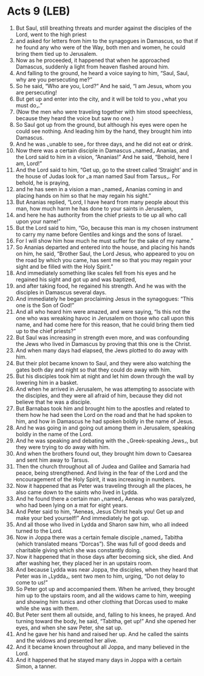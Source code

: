 * Acts 9 (LEB)
:PROPERTIES:
:ID: LEB/44-ACT09
:END:

1. But Saul, still breathing threats and murder against the disciples of the Lord, went to the high priest
2. and asked for letters from him to the synagogues in Damascus, so that if he found any who were of the Way, both men and women, he could bring them tied up to Jerusalem.
3. Now as he proceeded, it happened that when he approached Damascus, suddenly a light from heaven flashed around him.
4. And falling to the ground, he heard a voice saying to him, “Saul, Saul, why are you persecuting me?”
5. So he said, “Who are you, Lord?” And he said, “I am Jesus, whom you are persecuting!
6. But get up and enter into the city, and it will be told to you ⌞what you must do⌟.”
7. (Now the men who were traveling together with him stood speechless, because they heard the voice but saw no one.)
8. So Saul got up from the ground, but although his eyes were open he could see nothing. And leading him by the hand, they brought him into Damascus.
9. And he was ⌞unable to see⌟ for three days, and he did not eat or drink.
10. Now there was a certain disciple in Damascus ⌞named⌟ Ananias, and the Lord said to him in a vision, “Ananias!” And he said, “Behold, here I am, Lord!”
11. And the Lord said to him, “Get up, go to the street called ‘Straight’ and in the house of Judas look for ⌞a man named Saul from Tarsus⌟. For behold, he is praying,
12. and he has seen in a vision a man ⌞named⌟ Ananias coming in and placing hands on him so that he may regain his sight.”
13. But Ananias replied, “Lord, I have heard from many people about this man, how much harm he has done to your saints in Jerusalem,
14. and here he has authority from the chief priests to tie up all who call upon your name!”
15. But the Lord said to him, “Go, because this man is my chosen instrument to carry my name before Gentiles and kings and the sons of Israel.
16. For I will show him how much he must suffer for the sake of my name.”
17. So Ananias departed and entered into the house, and placing his hands on him, he said, “Brother Saul, the Lord Jesus, who appeared to you on the road by which you came, has sent me so that you may regain your sight and be filled with the Holy Spirit.”
18. And immediately something like scales fell from his eyes and he regained his sight and got up and was baptized,
19. and after taking food, he regained his strength. And he was with the disciples in Damascus several days.
20. And immediately he began proclaiming Jesus in the synagogues: “This one is the Son of God!”
21. And all who heard him were amazed, and were saying, “Is this not the one who was wreaking havoc in Jerusalem on those who call upon this name, and had come here for this reason, that he could bring them tied up to the chief priests?”
22. But Saul was increasing in strength even more, and was confounding the Jews who lived in Damascus by proving that this one is the Christ.
23. And when many days had elapsed, the Jews plotted to do away with him.
24. But their plot became known to Saul, and they were also watching the gates both day and night so that they could do away with him.
25. But his disciples took him at night and let him down through the wall by lowering him in a basket.
26. And when he arrived in Jerusalem, he was attempting to associate with the disciples, and they were all afraid of him, because they did not believe that he was a disciple.
27. But Barnabas took him and brought him to the apostles and related to them how he had seen the Lord on the road and that he had spoken to him, and how in Damascus he had spoken boldly in the name of Jesus.
28. And he was going in and going out among them in Jerusalem, speaking boldly in the name of the Lord.
29. And he was speaking and debating with the ⌞Greek-speaking Jews⌟, but they were trying to do away with him.
30. And when the brothers found out, they brought him down to Caesarea and sent him away to Tarsus.
31. Then the church throughout all of Judea and Galilee and Samaria had peace, being strengthened. And living in the fear of the Lord and the encouragement of the Holy Spirit, it was increasing in numbers.
32. Now it happened that as Peter was traveling through all the places, he also came down to the saints who lived in Lydda.
33. And he found there a certain man ⌞named⌟ Aeneas who was paralyzed, who had been lying on a mat for eight years.
34. And Peter said to him, “Aeneas, Jesus Christ heals you! Get up and make your bed yourself!” And immediately he got up.
35. And all those who lived in Lydda and Sharon saw him, who all indeed turned to the Lord.
36. Now in Joppa there was a certain female disciple ⌞named⌟ Tabitha (which translated means “Dorcas”). She was full of good deeds and charitable giving which she was constantly doing.
37. Now it happened that in those days after becoming sick, she died. And after washing her, they placed her in an upstairs room.
38. And because Lydda was near Joppa, the disciples, when they heard that Peter was in ⌞Lydda⌟, sent two men to him, urging, “Do not delay to come to us!”
39. So Peter got up and accompanied them. When he arrived, they brought him up to the upstairs room, and all the widows came to him, weeping and showing him tunics and other clothing that Dorcas used to make while she was with them.
40. But Peter sent them all outside, and, falling to his knees, he prayed. And turning toward the body, he said, “Tabitha, get up!” And she opened her eyes, and when she saw Peter, she sat up.
41. And he gave her his hand and raised her up. And he called the saints and the widows and presented her alive.
42. And it became known throughout all Joppa, and many believed in the Lord.
43. And it happened that he stayed many days in Joppa with a certain Simon, a tanner.
